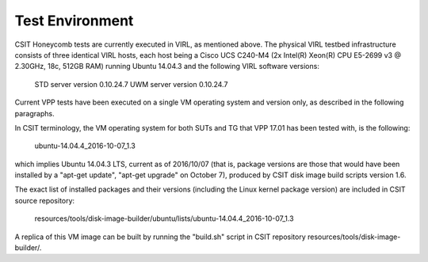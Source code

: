 Test Environment
================

CSIT Honeycomb tests are currently executed in VIRL, as mentioned above. The
physical VIRL testbed infrastructure consists of three identical VIRL hosts,
each host being a Cisco UCS C240-M4 (2x Intel(R) Xeon(R) CPU E5-2699 v3 @
2.30GHz, 18c, 512GB RAM) running Ubuntu 14.04.3 and the following VIRL software
versions:

  STD server version 0.10.24.7
  UWM server version 0.10.24.7

Current VPP tests have been executed on a single VM operating system and
version only, as described in the following paragraphs.

In CSIT terminology, the VM operating system for both SUTs and TG that VPP 17.01
has been tested with, is the following:

  ubuntu-14.04.4_2016-10-07_1.3

which implies Ubuntu 14.04.3 LTS, current as of 2016/10/07 (that is, package
versions are those that would have been installed by a "apt-get update",
"apt-get upgrade" on October 7), produced by CSIT disk image build scripts
version 1.6.

The exact list of installed packages and their versions (including the Linux
kernel package version) are included in CSIT source repository:

  resources/tools/disk-image-builder/ubuntu/lists/ubuntu-14.04.4_2016-10-07_1.3

A replica of this VM image can be built by running the "build.sh" script in CSIT
repository resources/tools/disk-image-builder/.

